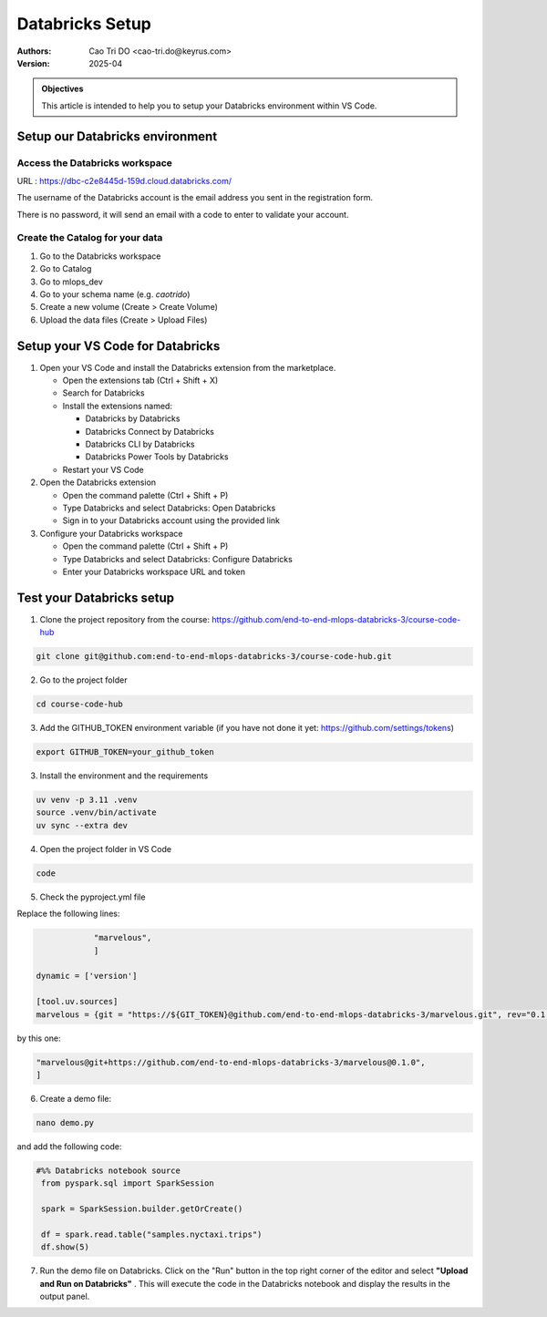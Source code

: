 =================
Databricks Setup
=================

:Authors:
    Cao Tri DO <cao-tri.do@keyrus.com>
:Version: 2025-04

.. admonition:: Objectives
    :class: important

    This article is intended to help you to setup your Databricks environment within VS Code.

Setup our Databricks environment
----------------------------------

Access the Databricks workspace
^^^^^^^^^^^^^^^^^^^^^^^^^^^^^^^

URL : https://dbc-c2e8445d-159d.cloud.databricks.com/

.. image:: databricks_setup/databricks_marvelous.png

The username of the Databricks account is the email address you sent in the registration form.

There is no password, it will send an email with a code to enter to validate your account.

Create the Catalog for your data
^^^^^^^^^^^^^^^^^^^^^^^^^^^^^^^^

1. Go to the Databricks workspace
2. Go to Catalog
3. Go to mlops_dev
4. Go to your schema name (e.g. `caotrido`)
5. Create a new volume (Create > Create Volume)
6. Upload the data files (Create > Upload Files)

Setup your VS Code for Databricks
------------------------------------------------

1. Open your VS Code and install the Databricks extension from the marketplace.

   - Open the extensions tab (Ctrl + Shift + X)
   - Search for Databricks
   - Install the extensions named:

     - Databricks by Databricks
     - Databricks Connect by Databricks
     - Databricks CLI by Databricks
     - Databricks Power Tools by Databricks
   - Restart your VS Code

2. Open the Databricks extension

   - Open the command palette (Ctrl + Shift + P)
   - Type Databricks and select Databricks: Open Databricks
   - Sign in to your Databricks account using the provided link

3. Configure your Databricks workspace

   - Open the command palette (Ctrl + Shift + P)
   - Type Databricks and select Databricks: Configure Databricks
   - Enter your Databricks workspace URL and token

Test your Databricks setup
------------------------------------------------

1. Clone the project repository from the course: https://github.com/end-to-end-mlops-databricks-3/course-code-hub

.. code-block:: bash

   git clone git@github.com:end-to-end-mlops-databricks-3/course-code-hub.git

2. Go to the project folder

.. code-block:: bash

    cd course-code-hub

3. Add the GITHUB_TOKEN environment variable (if you have not done it yet: https://github.com/settings/tokens)

.. code-block:: bash

    export GITHUB_TOKEN=your_github_token

3. Install the environment and the requirements

.. code-block:: bash

    uv venv -p 3.11 .venv
    source .venv/bin/activate
    uv sync --extra dev

4. Open the project folder in VS Code

.. code-block:: bash

    code

5. Check the pyproject.yml file

Replace the following lines:

.. code-block:: yaml

                "marvelous",
                ]

    dynamic = ['version']

    [tool.uv.sources]
    marvelous = {git = "https://${GIT_TOKEN}@github.com/end-to-end-mlops-databricks-3/marvelous.git", rev="0.1.0"}

by this one:

.. code-block:: yaml

                "marvelous@git+https://github.com/end-to-end-mlops-databricks-3/marvelous@0.1.0",
                ]

6. Create a demo file:

.. code-block:: bash

   nano demo.py

and add the following code:

.. code-block:: python

   #%% Databricks notebook source
    from pyspark.sql import SparkSession

    spark = SparkSession.builder.getOrCreate()

    df = spark.read.table("samples.nyctaxi.trips")
    df.show(5)

7. Run the demo file on Databricks. Click on the "Run" button in the top right corner of the editor and select **"Upload and Run on Databricks"** . This will execute the code in the Databricks notebook and display the results in the output panel.
